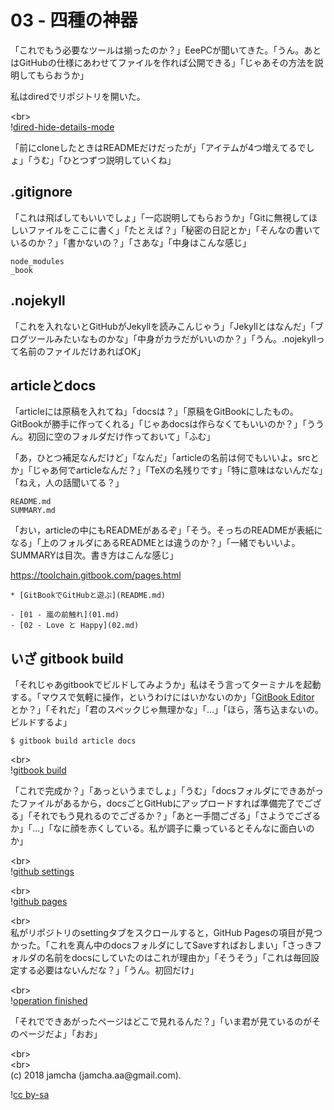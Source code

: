 #+OPTIONS: toc:nil
#+OPTIONS: \n:t

* 03 - 四種の神器

  「これでもう必要なツールは揃ったのか？」EeePCが聞いてきた。「うん。あとはGitHubの仕様にあわせてファイルを作れば公開できる」「じゃあその方法を説明してもらおうか」

  私はdiredでリポジトリを開いた。

  <br>
  ![[./images/06.png][dired-hide-details-mode]]

  「前にcloneしたときはREADMEだけだったが」「アイテムが4つ増えてるでしょ」「うむ」「ひとつずつ説明していくね」

** .gitignore

   「これは飛ばしてもいいでしょ」「一応説明してもらおうか」「Gitに無視してほしいファイルをここに書く」「たとえば？」「秘密の日記とか」「そんなの書いているのか？」「書かないの？」「さあな」「中身はこんな感じ」

   #+BEGIN_SRC 
   node_modules
   _book
   #+END_SRC

** .nojekyll

   「これを入れないとGitHubがJekyllを読みこんじゃう」「Jekyllとはなんだ」「ブログツールみたいなものかな」「中身がカラだがいいのか？」「うん。.nojekyllって名前のファイルだけあればOK」

** articleとdocs

   「articleには原稿を入れてね」「docsは？」「原稿をGitBookにしたもの。GitBookが勝手に作ってくれる」「じゃあdocsは作らなくてもいいのか？」「ううん。初回に空のフォルダだけ作っておいて」「ふむ」

   「あ，ひとつ補足なんだけど」「なんだ」「articleの名前は何でもいいよ。srcとか」「じゃあ何でarticleなんだ？」「TeXの名残りです」「特に意味はないんだな」「ねえ，人の話聞いてる？」

   #+BEGIN_SRC 
   README.md
   SUMMARY.md
   #+END_SRC

   「おい，articleの中にもREADMEがあるぞ」「そう。そっちのREADMEが表紙になる」「上のフォルダにあるREADMEとは違うのか？」「一緒でもいいよ。SUMMARYは目次。書き方はこんな感じ」

   [[https://toolchain.gitbook.com/pages.html][https://toolchain.gitbook.com/pages.html]]

   #+BEGIN_SRC 
   * [GitBookでGitHubと遊ぶ](README.md)

   - [01 - 嵐の前触れ](01.md)
   - [02 - Love と Happy](02.md)
   #+END_SRC

** いざ gitbook build

   「それじゃあgitbookでビルドしてみようか」私はそう言ってターミナルを起動する。「マウスで気軽に操作，というわけにはいかないのか」「[[https://legacy.gitbook.com/editor][GitBook Editor]] とか？」「それだ」「君のスペックじゃ無理かな」「…」「ほら，落ち込まないの。ビルドするよ」

   #+BEGIN_SRC 
   $ gitbook build article docs
   #+END_SRC

   <br>
   ![[./images/07.png][gitbook build]]

   「これで完成か？」「あっというまでしょ」「うむ」「docsフォルダにできあがったファイルがあるから，docsごとGitHubにアップロードすれば準備完了でござる」「それでもう見れるのでござるか？」「あと一手間ござる」「さようでござるか」「…」「なに顔を赤くしている。私が調子に乗っているとそんなに面白いのか」

   <br>
   ![[./images/08.png][github settings]]

   <br>
   ![[./images/09.png][github pages]]

   <br>
   私がリポジトリのsettingタブをスクロールすると，GitHub Pagesの項目が見つかった。「これを真ん中のdocsフォルダにしてSaveすればおしまい」「さっきフォルダの名前をdocsにしていたのはこれが理由か」「そうそう」「これは毎回設定する必要はないんだな？」「うん。初回だけ」

   <br>
   ![[./images/10.png][operation finished]]

   「それでできあがったページはどこで見れるんだ？」「いま君が見ているのがそのページだよ」「おお」

  <br>
  <br>
  (c) 2018 jamcha (jamcha.aa@gmail.com).

  ![[https://i.creativecommons.org/l/by-sa/4.0/88x31.png][cc by-sa]]
